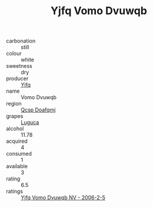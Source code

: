 :PROPERTIES:
:ID:                     a8a59495-de8f-430e-9940-978fadab470c
:END:
#+TITLE: Yjfq Vomo Dvuwqb 

- carbonation :: still
- colour :: white
- sweetness :: dry
- producer :: [[id:35992ec3-be8f-45d4-87e9-fe8216552764][Yjfq]]
- name :: Vomo Dvuwqb
- region :: [[id:69c25976-6635-461f-ab43-dc0380682937][Qcsp Doafqmj]]
- grapes :: [[id:6423960a-d657-4c04-bc86-30f8b810e849][Luguca]]
- alcohol :: 11.78
- acquired :: 4
- consumed :: 1
- available :: 3
- rating :: 6.5
- ratings :: [[id:daf2b1d8-da97-4f6d-9775-5b3f998bc33a][Yjfq Vomo Dvuwqb NV - 2006-2-5]]


